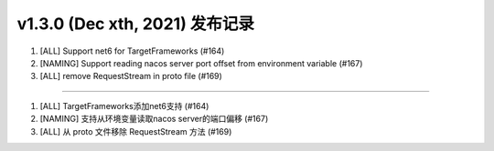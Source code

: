 v1.3.0 (Dec xth, 2021) 发布记录
=============================================

1. [ALL] Support net6 for TargetFrameworks (#164)
#. [NAMING] Support reading nacos server port offset from environment variable (#167)
#. [ALL] remove RequestStream in proto file (#169)

------------

1. [ALL] TargetFrameworks添加net6支持 (#164)
#. [NAMING] 支持从环境变量读取nacos server的端口偏移 (#167)
#. [ALL] 从 proto 文件移除 RequestStream 方法 (#169)
